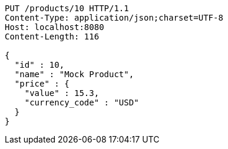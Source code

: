 [source,http,options="nowrap"]
----
PUT /products/10 HTTP/1.1
Content-Type: application/json;charset=UTF-8
Host: localhost:8080
Content-Length: 116

{
  "id" : 10,
  "name" : "Mock Product",
  "price" : {
    "value" : 15.3,
    "currency_code" : "USD"
  }
}
----